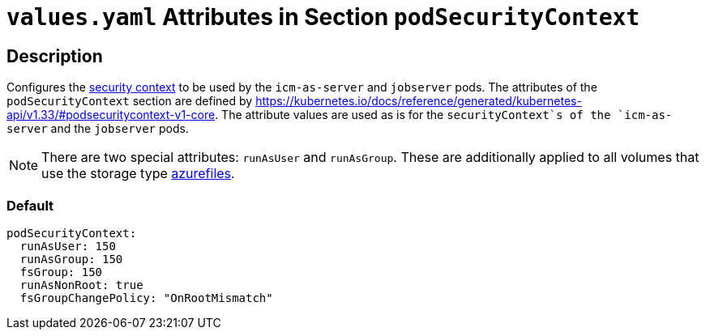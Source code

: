 = `values.yaml` Attributes in Section `podSecurityContext`

:icons: font

:mandatory: image:../images/mandatory.webp[]
:optional: image:../images/optional.webp[]
:conditional: image:../images/conditional.webp[]

== Description

Configures the https://kubernetes.io/docs/tasks/configure-pod-container/security-context/[security context] to be used by the `icm-as-server` and `jobserver` pods. The attributes of the `podSecurityContext` section are defined by https://kubernetes.io/docs/reference/generated/kubernetes-api/v1.33/#podsecuritycontext-v1-core. The attribute values are used as is for the `securityContext`s of the `icm-as-server` and the `jobserver` pods.

[NOTE]
====
There are two special attributes: `runAsUser` and `runAsGroup`. These are additionally applied to all volumes that use the storage type <<persistence.asciidoc#_azurefilesType, azurefiles>>.
====

=== Default

[source,yaml]
----
podSecurityContext:
  runAsUser: 150
  runAsGroup: 150
  fsGroup: 150
  runAsNonRoot: true
  fsGroupChangePolicy: "OnRootMismatch"
----
